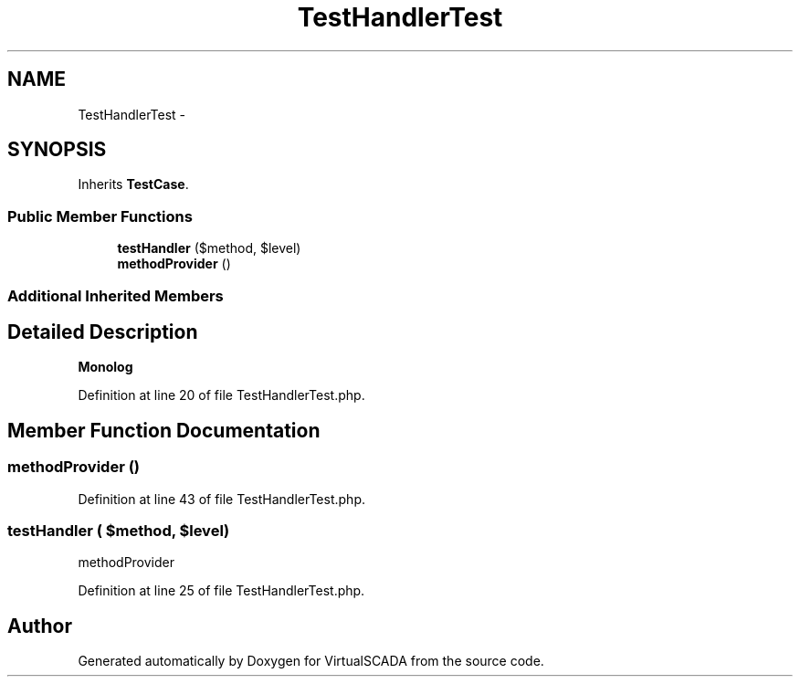 .TH "TestHandlerTest" 3 "Tue Apr 14 2015" "Version 1.0" "VirtualSCADA" \" -*- nroff -*-
.ad l
.nh
.SH NAME
TestHandlerTest \- 
.SH SYNOPSIS
.br
.PP
.PP
Inherits \fBTestCase\fP\&.
.SS "Public Member Functions"

.in +1c
.ti -1c
.RI "\fBtestHandler\fP ($method, $level)"
.br
.ti -1c
.RI "\fBmethodProvider\fP ()"
.br
.in -1c
.SS "Additional Inherited Members"
.SH "Detailed Description"
.PP 
\fBMonolog\fP 
.PP
Definition at line 20 of file TestHandlerTest\&.php\&.
.SH "Member Function Documentation"
.PP 
.SS "methodProvider ()"

.PP
Definition at line 43 of file TestHandlerTest\&.php\&.
.SS "testHandler ( $method,  $level)"
methodProvider 
.PP
Definition at line 25 of file TestHandlerTest\&.php\&.

.SH "Author"
.PP 
Generated automatically by Doxygen for VirtualSCADA from the source code\&.
